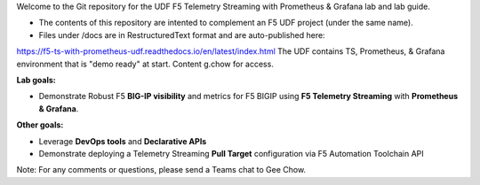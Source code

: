Welcome to the Git repository for the UDF F5 Telemetry Streaming with Prometheus & Grafana lab and lab guide.  

- The contents of this repository are intented to complement an F5 UDF project (under the same name).
- Files under /docs are in RestructuredText format and are auto-published here:
https://f5-ts-with-prometheus-udf.readthedocs.io/en/latest/index.html
The UDF contains TS, Prometheus, & Grafana environment that is "demo ready" at start. Content g.chow for access.



**Lab goals:**

- Demonstrate Robust F5 **BIG-IP visibility** and metrics for F5 BIGIP using **F5 Telemetry Streaming** with **Prometheus & Grafana**. 

**Other goals:** 

- Leverage **DevOps tools** and **Declarative APIs** 
- Demonstrate deploying a Telemetry Streaming **Pull Target** configuration via F5 Automation Toolchain API


.. image:: docs/f5-ts-grafana.png
   :align: center
   :alt: TS Prometheus Grafana diagram
   
Note: For any comments or questions, please send a Teams chat to Gee Chow.
